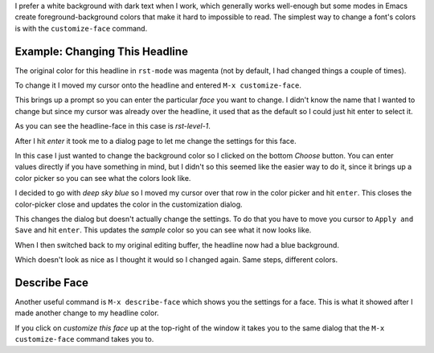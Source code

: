 .. title: Changing Emacs Font Colors
.. slug: changing-emacs-font-colors
.. date: 2016-09-25 14:16:40 UTC-07:00
.. tags: howto emacs
.. category: how-to
.. link: 
.. description: How to change font-colors in Emacs.
.. type: text

I prefer a white background with dark text when I work, which generally works well-enough but some modes in Emacs create foreground-background colors that make it hard to impossible to read. The simplest way to change a font's colors is with the ``customize-face`` command.
   
Example: Changing This Headline
-------------------------------

The original color for this headline in ``rst-mode`` was magenta (not by default, I had changed things a couple of times).

.. image:: magenta_headline.png

To change it I moved my cursor onto the headline and entered ``M-x customize-face``.

.. image:: enter_customize_face.png
           
This brings up a prompt so you can enter the particular `face` you want to change. I didn't know the name that I wanted to change but since my cursor was already over the headline, it used that as the default so I could just hit enter to select it.

.. image:: customize_face_prompt.png

As you can see the headline-face in this case is `rst-level-1`.

After I hit `enter` it took me to a dialog page to let me change the settings for this face. 

.. image:: customization_dialog.png

In this case I just wanted to change the background color so I clicked on the bottom `Choose` button. You can enter values directly if you have something in mind, but I didn't so this seemed like the easier way to do it, since it brings up a color picker so you can see what the colors look like.

.. image:: color_selector.png

I decided to go with *deep sky blue* so I moved my cursor over that row in the color picker and hit ``enter``. This closes the color-picker close and updates the color in the customization dialog.

.. image:: updated_color.png

This changes the dialog but doesn't actually change the settings. To do that you have to move you cursor to ``Apply and Save`` and hit ``enter``. This updates the `sample` color so you can see what it now looks like.

.. image:: applied_change.png

When I then switched back to my original editing buffer, the headline now had a blue background.

.. image:: blue_headline.png

Which doesn't look as nice as I thought it would so I changed again. Same steps, different colors.

Describe Face
-------------

Another useful command is ``M-x describe-face`` which shows you the settings for a face. This is what it showed after I made another change to my headline color.

.. image:: describe_face.png

If you click on `customize this face` up at the top-right of the window it takes you to the same dialog that the ``M-x customize-face`` command takes you to.
